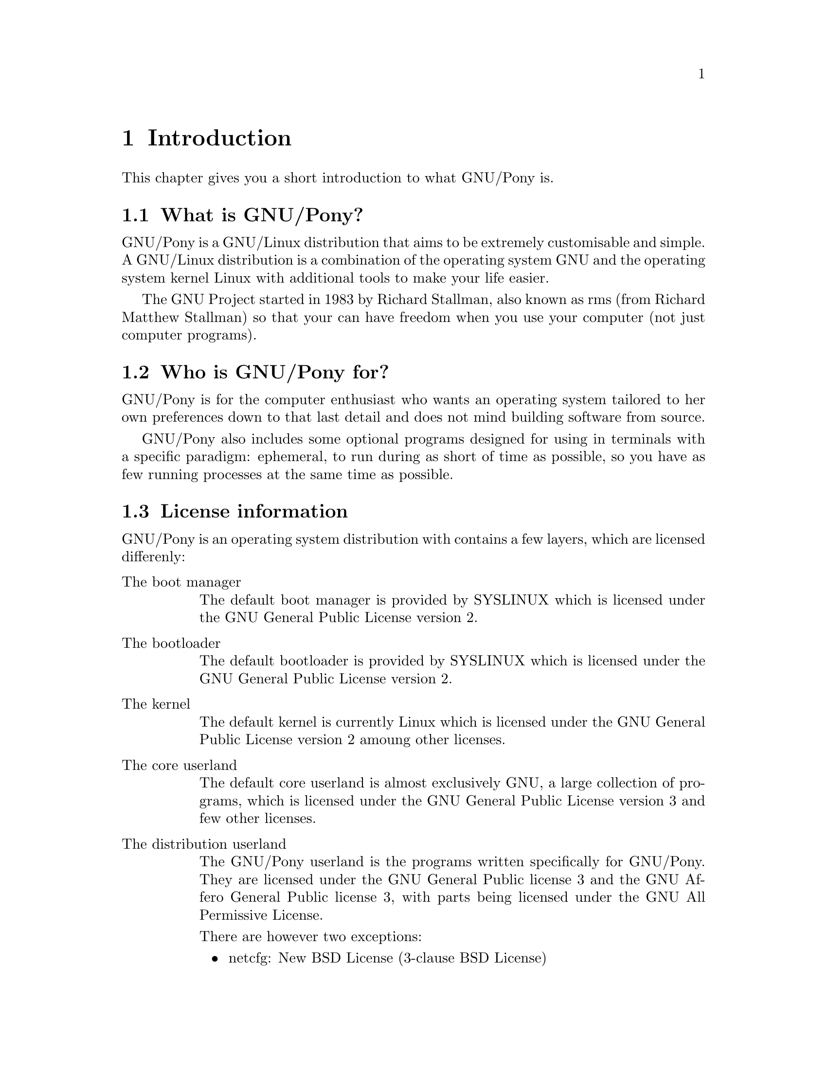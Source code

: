 @node Introduction
@chapter Introduction

This chapter gives you a short introduction
to what GNU/Pony is.

@menu
* What is GNU/Pony?::
* Who is GNU/Pony for?::
* License information::
@end menu



@node What is GNU/Pony?
@section What is GNU/Pony?

GNU/Pony is a GNU/Linux distribution that aims
to be extremely customisable and simple. A
GNU/Linux distribution is a combination of the
operating system GNU and the operating
system kernel Linux with additional tools to
make your life easier.

The GNU Project started in 1983 by Richard
Stallman, also known as rms (from Richard
Matthew Stallman) so that your can have
freedom when you use your computer (not just
computer programs).



@node Who is GNU/Pony for?
@section Who is GNU/Pony for?

GNU/Pony is for the computer enthusiast who
wants an operating system tailored to her
own preferences down to that last detail and
does not mind building software from source.

@cindex ephemeral
@cindex paradigm
GNU/Pony also includes some optional programs
designed for using in terminals with a
specific paradigm: ephemeral, to run during
as short of time as possible, so you have as
few running processes at the same time as
possible.



@node License information
@section License information
@cindex licenses of GNU/Pony

GNU/Pony is an operating system distribution
with contains a few layers, which are licensed
differenly:

@table @asis
@item The boot manager
@cindex boot manager
The default boot manager is provided by SYSLINUX
which is licensed under the GNU General Public
License version 2.

@item The bootloader
@cindex bootloader
The default bootloader is provided by SYSLINUX
which is licensed under the GNU General Public
License version 2.

@item The kernel
@cindex kernel
The default kernel is currently Linux which is
licensed under the GNU General Public
License version 2 amoung other licenses.

@item The core userland
@cindex code userland
The default core userland is almost exclusively
GNU, a large collection of programs, which is
licensed under the GNU General Public License
version 3 and few other licenses.

@item The distribution userland
@cindex distribution userland
The GNU/Pony userland is the programs written
specifically for GNU/Pony. They are licensed
under the GNU General Public license 3 and the
GNU Affero General Public license 3, with parts
being licensed under the GNU All Permissive License.

There are however two exceptions:
@itemize @bullet
@item netcfg:
New BSD License (3-clause BSD License)
@item miscellaneous:
Do what the fuck you want to public license, version 2
@item system-configurations:
New BSD License (3-clause BSD License)
@end itemize

@item The ports tree
@cindex package repository
@cindex ports tree
The GNU/Pony package repository is licensed under
the GNU General Public License version 3, but the
individual scrolls are licensed under the GNU All
Permissive Licenses, but it is believed that
copyright is not forced upon them or that they
can even copyrighted at all.

The package repository is however install copyrighted
programs that can be of vertially any license. But
you have to opt out from strict freedom control to
install non-free programs, even if they are shareable.

@end table

@cindex Free Software
In short: with the exception for parts of the interim
default kernel, GNU/Pony is entirely Free Software,
but only almost entirely Open Source (but it does not
aim to be Open Source, only to be Free Software.)

